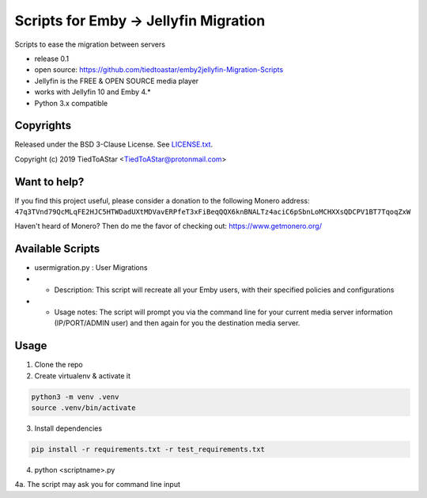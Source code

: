 Scripts for Emby -> Jellyfin Migration
====================

Scripts to ease the migration between servers

* release 0.1
* open source: https://github.com/tiedtoastar/emby2jellyfin-Migration-Scripts
* Jellyfin is the FREE & OPEN SOURCE media player
* works with Jellyfin 10 and Emby 4.*
* Python 3.x compatible

Copyrights
----------

Released under the BSD 3-Clause License. See `LICENSE.txt`_.

Copyright (c) 2019 TiedToAStar <TiedToAStar@protonmail.com>

.. _`LICENSE.txt`: LICENSE.txt

Want to help?
-------------

If you find this project useful, please consider a donation to the following Monero address:
``47q3TVnd79QcMLqFE2HJC5HTWDadUXtMDVavERPfeT3xFiBeqQQX6knBNALTz4aciC6pSbnLoMCHXXsQDCPV1BT7TqoqZxW``

Haven't heard of Monero? Then do me the favor of checking out: https://www.getmonero.org/

Available Scripts
-----------
* usermigration.py : User Migrations
* * Description: This script will recreate all your Emby users, with their specified policies and configurations
* * Usage notes: The script will prompt you via the command line for your current media server information (IP/PORT/ADMIN user) and then again for you the destination media server.



Usage
-----------

1. Clone the repo

2. Create virtualenv & activate it

.. code-block:: bash

    python3 -m venv .venv
    source .venv/bin/activate

3. Install dependencies

.. code-block:: bash

    pip install -r requirements.txt -r test_requirements.txt

4. python <scriptname>.py

4a. The script may ask you for command line input

